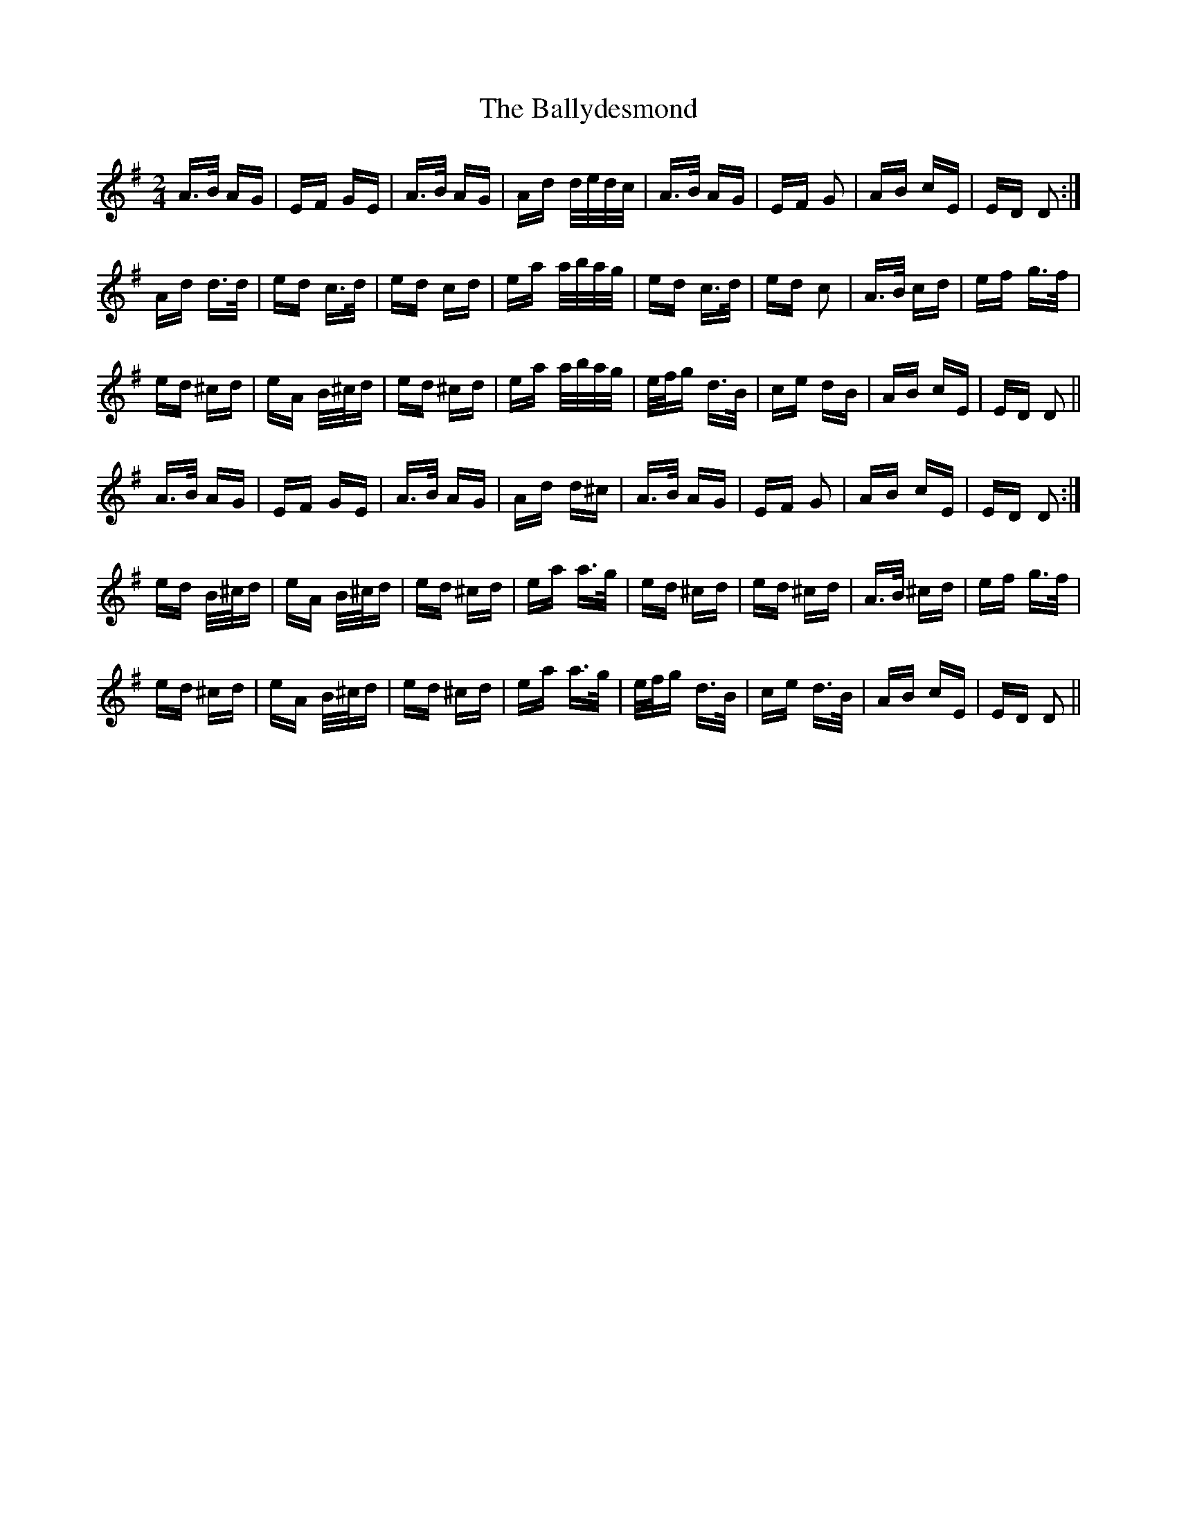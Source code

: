 X: 2493
T: Ballydesmond, The
R: polka
M: 2/4
K: Dmixolydian
A>B AG|EF GE|A>B AG|Ad d/e/d/c/|A>B AG|EF G2|AB cE|ED D2:|
Ad d>d|ed c>d|ed cd|ea a/b/a/g/|ed c>d|ed c2|A>B cd|ef g>f|
ed ^cd|eA B/^c/d|ed ^cd|ea a/b/a/g/|e/f/g d>B|ce dB|AB cE|ED D2||
A>B AG|EF GE|A>B AG|Ad d^c|A>B AG|EF G2|AB cE|ED D2:|
ed B/^c/d|eA B/^c/d|ed ^cd|ea a>g|ed ^cd|ed ^cd|A>B ^cd|ef g>f|
ed ^cd|eA B/^c/d|ed ^cd|ea a>g|e/f/g d>B|ce d>B|AB cE|ED D2||


